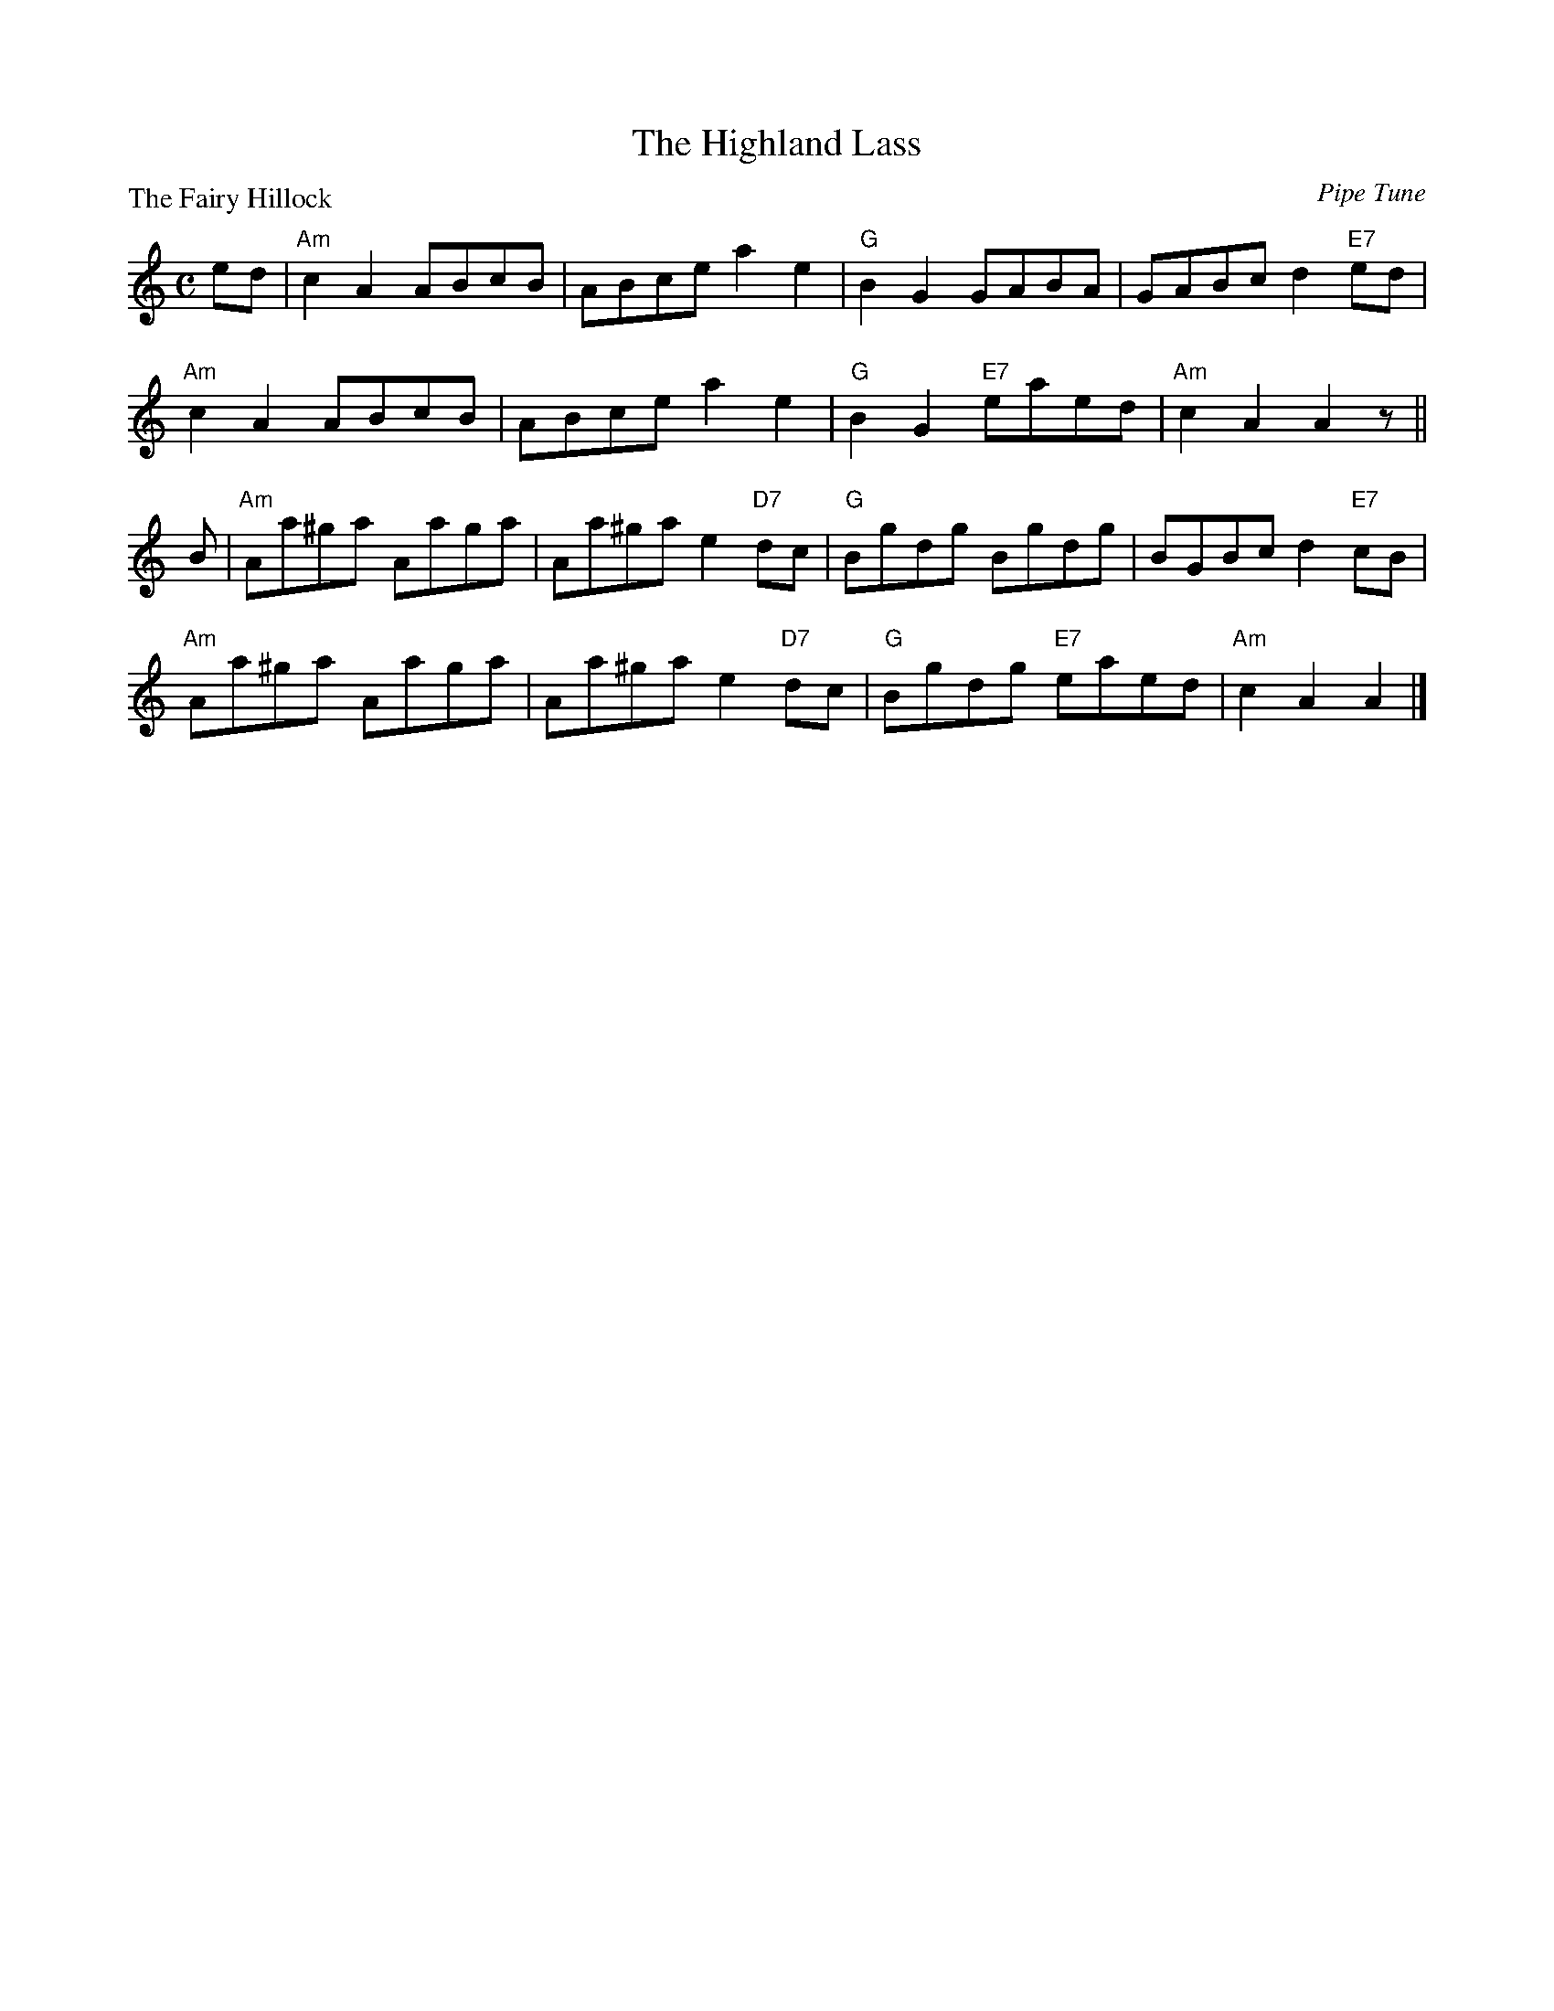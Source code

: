 X:3003
T:The Highland Lass
P:The Fairy Hillock
C:Pipe Tune
R:Reel (8x32)
B:RSCDS 30-3
Z:Anselm Lingnau <anselm@strathspey.org>
M:C
L:1/8
K:Am
ed|"Am"c2A2 ABcB|ABce a2e2|"G"B2G2 GABA|GABc d2 "E7"ed|
   "Am"c2A2 ABcB|ABce a2e2|"G"B2G2 "E7"eaed|"Am"c2A2 A2 z||
B|"Am"Aa^ga Aaga|Aa^ga e2 "D7"dc|"G"Bgdg Bgdg|BGBc d2 "E7"cB|
  "Am"Aa^ga Aaga|Aa^ga e2 "D7"dc|"G"Bgdg "E7"eaed|"Am"c2A2A2|]

